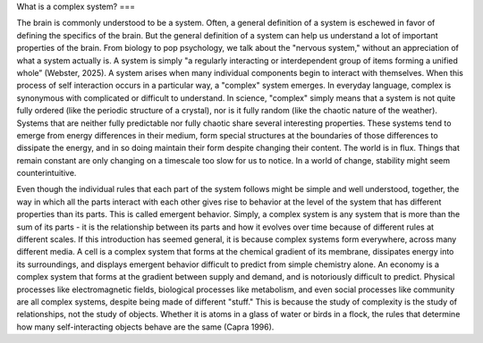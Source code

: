 What is a complex system?
===

The brain is commonly understood to be a system. Often, a general definition of a system is eschewed in favor of defining the specifics of the brain. But the general definition of a system can help us understand a lot of important properties of the brain. From biology to pop psychology, we talk about the "nervous system," without an appreciation of what a system actually is. A system is simply "a regularly interacting or interdependent group of items forming a unified whole” (Webster, 2025). A system arises when many individual components begin to interact with themselves. When this process of self interaction occurs in a particular way, a "complex" system emerges. In everyday language, complex is synonymous with complicated or difficult to understand. In science, "complex" simply means that a system is not quite fully ordered (like the periodic structure of a crystal), nor is it fully random (like the chaotic nature of the weather). Systems that are neither fully predictable nor fully chaotic share several interesting properties. These systems tend to emerge from energy differences in their medium, form special structures at the boundaries of those differences to dissipate the energy, and in so doing maintain their form despite changing their content. The world is in flux. Things that remain constant are only changing on a timescale too slow for us to notice. In a world of change, stability might seem counterintuitive.

Even though the individual rules that each part of the system follows might be simple and well understood, together, the way in which all the parts interact with each other gives rise to behavior at the level of the system that has different properties than its parts. This is called emergent behavior. Simply, a complex system is any system that is more than the sum of its parts - it is the relationship between its parts and how it evolves over time because of different rules at different scales. If this introduction has seemed general, it is because complex systems form everywhere, across many different media. A cell is a complex system that forms at the chemical gradient of its membrane, dissipates energy into its surroundings, and displays emergent behavior difficult to predict from simple chemistry alone. An economy is a complex system that forms at the gradient between supply and demand, and is notoriously difficult to predict. Physical processes like electromagnetic fields, biological processes like metabolism, and even social processes like community are all complex systems, despite being made of different "stuff." This is because the study of complexity is the study of relationships, not the study of objects. Whether it is atoms in a glass of water or birds in a flock, the rules that determine how many self-interacting objects behave are the same (Capra 1996).

